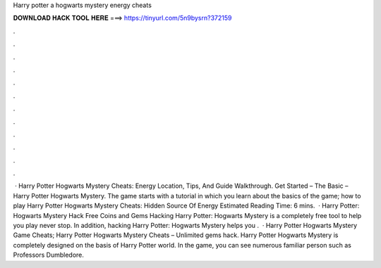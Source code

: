 Harry potter a hogwarts mystery energy cheats

𝐃𝐎𝐖𝐍𝐋𝐎𝐀𝐃 𝐇𝐀𝐂𝐊 𝐓𝐎𝐎𝐋 𝐇𝐄𝐑𝐄 ===> https://tinyurl.com/5n9bysrn?372159

.

.

.

.

.

.

.

.

.

.

.

.

 · Harry Potter Hogwarts Mystery Cheats: Energy Location, Tips, And Guide Walkthrough. Get Started – The Basic – Harry Potter Hogwarts Mystery. The game starts with a tutorial in which you learn about the basics of the game; how to play Harry Potter Hogwarts Mystery Cheats: Hidden Source Of Energy Estimated Reading Time: 6 mins.  · Harry Potter: Hogwarts Mystery Hack Free Coins and Gems Hacking Harry Potter: Hogwarts Mystery is a completely free tool to help you play never stop. In addition, hacking Harry Potter: Hogwarts Mystery helps you .  · Harry Potter Hogwarts Mystery Game Cheats; Harry Potter Hogwarts Mystery Cheats – Unlimited gems hack. Harry Potter Hogwarts Mystery is completely designed on the basis of Harry Potter world. In the game, you can see numerous familiar person such as Professors Dumbledore.